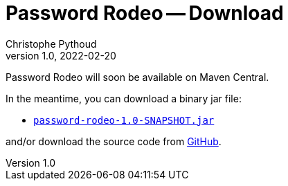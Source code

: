 = Password Rodeo -- Download
Christophe Pythoud
2022-02-20
:revnumber: 1.0
:example-caption!:
:source-highlighter: highlight.js
ifndef::imagesdir[:imagesdir: images]
ifndef::sourcedir[:sourcedir: ../../test/java/rodeo/password/pgencheck]

Password Rodeo will soon be available on Maven Central.

In the meantime, you can download a binary jar file:

* link:/download/password-rodeo-1.0-SNAPSHOT.jar[`password-rodeo-1.0-SNAPSHOT.jar`]

and/or download the source code from
link:https://github.com/cpythoud/password-rodeo[GitHub].
